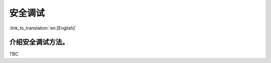 .. _security_secure_debug:

安全调试
=====================

:link_to_translation:`en:[English]`

介绍安全调试方法。
---------------------------------

TBC
